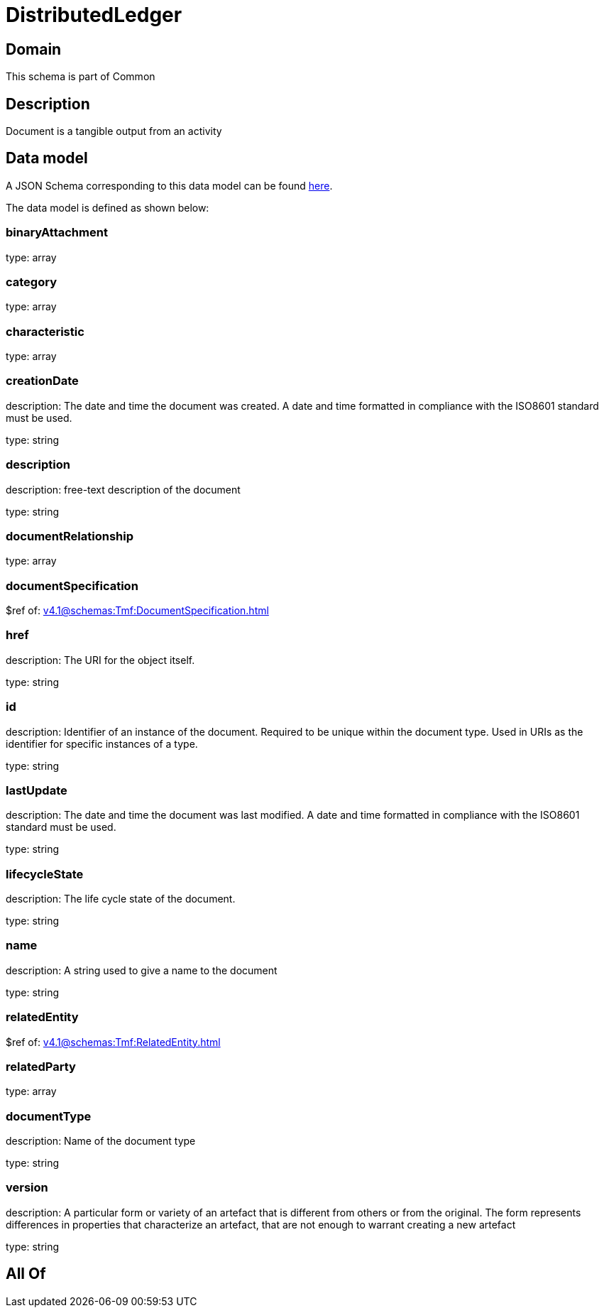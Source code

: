 = DistributedLedger

[#domain]
== Domain

This schema is part of Common

[#description]
== Description

Document is a tangible output from an activity


[#data_model]
== Data model

A JSON Schema corresponding to this data model can be found https://tmforum.org[here].

The data model is defined as shown below:


=== binaryAttachment
type: array


=== category
type: array


=== characteristic
type: array


=== creationDate
description: The date and time the document was created. A date and time formatted in compliance with the ISO8601 standard must be used.

type: string


=== description
description: free-text description of the document

type: string


=== documentRelationship
type: array


=== documentSpecification
$ref of: xref:v4.1@schemas:Tmf:DocumentSpecification.adoc[]


=== href
description: The URI for the object itself.

type: string


=== id
description: Identifier of an instance of the document. Required to be unique within the document type.  Used in URIs as the identifier for specific instances of a type.

type: string


=== lastUpdate
description: The date and time the document was last modified. A date and time formatted in compliance with the ISO8601 standard must be used.

type: string


=== lifecycleState
description: The life cycle state of the document.

type: string


=== name
description: A string used to give a name to the document

type: string


=== relatedEntity
$ref of: xref:v4.1@schemas:Tmf:RelatedEntity.adoc[]


=== relatedParty
type: array


=== documentType
description: Name of the document type

type: string


=== version
description: A particular form or variety of an artefact that is different from others or from the original. The form represents differences in properties that characterize an artefact, that are not enough to warrant creating a new artefact

type: string


[#all_of]
== All Of

